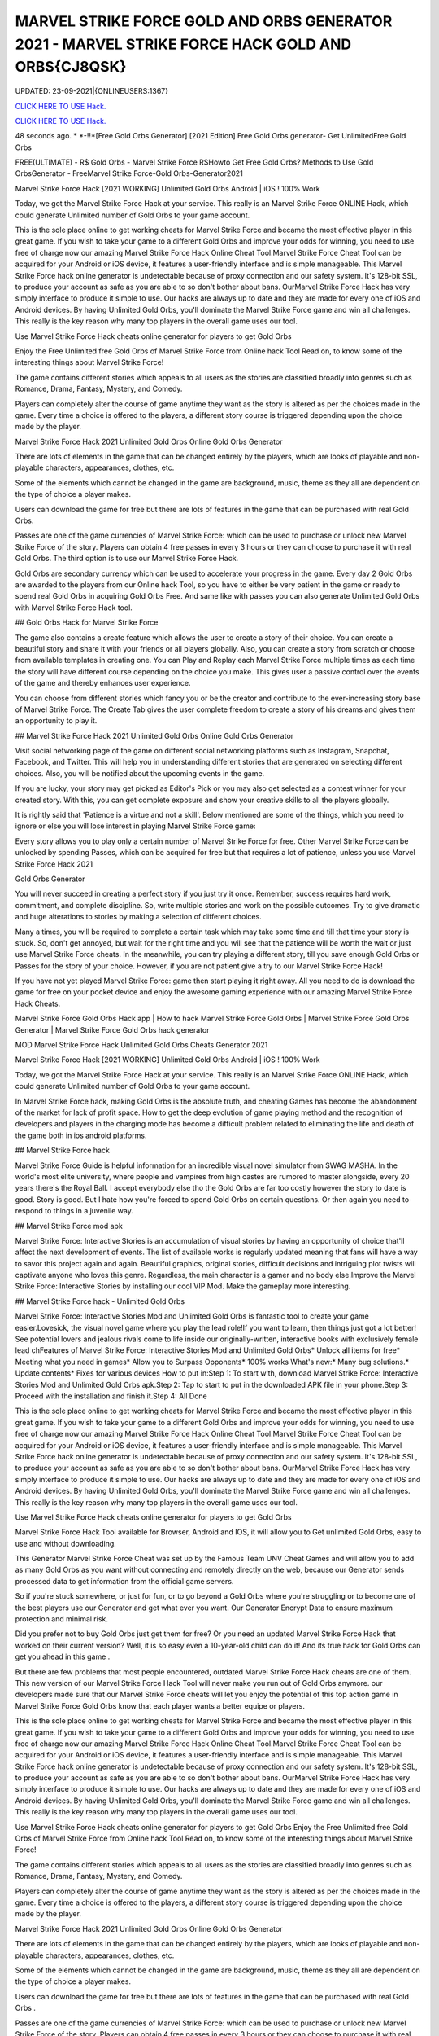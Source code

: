 MARVEL STRIKE FORCE GOLD AND ORBS GENERATOR 2021 - MARVEL STRIKE FORCE HACK GOLD AND ORBS{CJ8QSK}
~~~~~~~~~~~~
UPDATED: 23-09-2021|{ONLINEUSERS:1367}

`CLICK HERE TO USE Hack. <https://gamecode.site/msf>`__

`CLICK HERE TO USE Hack. <https://gamecode.site/msf>`__


48 seconds ago. * *-!!*[Free Gold Orbs Generator] [2021 Edition] Free Gold Orbs generator- Get UnlimitedFree Gold Orbs

FREE(ULTIMATE) - R$ Gold Orbs - Marvel Strike Force R$Howto Get Free Gold Orbs? Methods to Use Gold OrbsGenerator - FreeMarvel Strike Force-Gold Orbs-Generator2021

Marvel Strike Force Hack [2021 WORKING] Unlimited Gold Orbs Android | iOS ! 100% Work

Today, we got the Marvel Strike Force Hack at your service. This really is an Marvel Strike Force ONLINE Hack, which could generate Unlimited number of Gold Orbs to your game account.


This is the sole place online to get working cheats for Marvel Strike Force and became the most effective player in this great game. If you wish to take your game to a different Gold Orbs and improve your odds for winning, you need to use free of charge now our amazing Marvel Strike Force Hack Online Cheat Tool.Marvel Strike Force Cheat Tool can be acquired for your Android or iOS device, it features a user-friendly interface and is simple manageable. This Marvel Strike Force hack online generator is undetectable because of proxy connection and our safety system. It's 128-bit SSL, to produce your account as safe as you are able to so don't bother about bans. OurMarvel Strike Force Hack has very simply interface to produce it simple to use. Our hacks are always up to date and they are made for every one of iOS and Android devices. By having Unlimited Gold Orbs, you'll dominate the Marvel Strike Force game and win all challenges. This really is the key reason why many top players in the overall game uses our tool.

Use Marvel Strike Force Hack cheats online generator for players to get Gold Orbs

Enjoy the Free Unlimited free Gold Orbs of Marvel Strike Force from Online hack Tool Read on, to know some of the interesting things about Marvel Strike Force!

The game contains different stories which appeals to all users as the stories are classified broadly into genres such as Romance, Drama, Fantasy, Mystery, and Comedy.

Players can completely alter the course of game anytime they want as the story is altered as per the choices made in the game. Every time a choice is offered to the players, a different story course is triggered depending upon the choice made by the player.

Marvel Strike Force Hack 2021 Unlimited Gold Orbs Online Gold Orbs Generator

There are lots of elements in the game that can be changed entirely by the players, which are looks of playable and non-playable characters, appearances, clothes, etc.

Some of the elements which cannot be changed in the game are background, music, theme as they all are dependent on the type of choice a player makes.

Users can download the game for free but there are lots of features in the game that can be purchased with real Gold Orbs.

Passes are one of the game currencies of Marvel Strike Force: which can be used to purchase or unlock new Marvel Strike Force of the story. Players can obtain 4 free passes in every 3 hours or they can choose to purchase it with real Gold Orbs. The third option is to use our Marvel Strike Force Hack.

Gold Orbs are secondary currency which can be used to accelerate your progress in the game. Every day 2 Gold Orbs are awarded to the players from our Online hack Tool, so you have to either be very patient in the game or ready to spend real Gold Orbs in acquiring Gold Orbs Free. And same like with passes you can also generate Unlimited Gold Orbs with Marvel Strike Force Hack tool.

## Gold Orbs Hack for Marvel Strike Force

The game also contains a create feature which allows the user to create a story of their choice. You can create a beautiful story and share it with your friends or all players globally. Also, you can create a story from scratch or choose from available templates in creating one. You can Play and Replay each Marvel Strike Force multiple times as each time the story will have different course depending on the choice you make. This gives user a passive control over the events of the game and thereby enhances user experience.

You can choose from different stories which fancy you or be the creator and contribute to the ever-increasing story base of Marvel Strike Force. The Create Tab gives the user complete freedom to create a story of his dreams and gives them an opportunity to play it.

## Marvel Strike Force Hack 2021 Unlimited Gold Orbs Online Gold Orbs Generator

Visit social networking page of the game on different social networking platforms such as Instagram, Snapchat, Facebook, and Twitter. This will help you in understanding different stories that are generated on selecting different choices. Also, you will be notified about the upcoming events in the game.

If you are lucky, your story may get picked as Editor's Pick or you may also get selected as a contest winner for your created story. With this, you can get complete exposure and show your creative skills to all the players globally.

It is rightly said that 'Patience is a virtue and not a skill'. Below mentioned are some of the things, which you need to ignore or else you will lose interest in playing Marvel Strike Force game:

Every story allows you to play only a certain number of Marvel Strike Force for free. Other Marvel Strike Force can be unlocked by spending Passes, which can be acquired for free but that requires a lot of patience, unless you use Marvel Strike Force Hack 2021

Gold Orbs Generator

You will never succeed in creating a perfect story if you just try it once. Remember, success requires hard work, commitment, and complete discipline. So, write multiple stories and work on the possible outcomes. Try to give dramatic and huge alterations to stories by making a selection of different choices.

Many a times, you will be required to complete a certain task which may take some time and till that time your story is stuck. So, don't get annoyed, but wait for the right time and you will see that the patience will be worth the wait or just use Marvel Strike Force cheats. In the meanwhile, you can try playing a different story, till you save enough Gold Orbs or Passes for the story of your choice. However, if you are not patient give a try to our Marvel Strike Force Hack!

If you have not yet played Marvel Strike Force: game then start playing it right away. All you need to do is download the game for free on your pocket device and enjoy the awesome gaming experience with our amazing Marvel Strike Force Hack Cheats.

Marvel Strike Force Gold Orbs Hack app | How to hack Marvel Strike Force Gold Orbs | Marvel Strike Force Gold Orbs Generator | Marvel Strike Force Gold Orbs hack generator

MOD Marvel Strike Force Hack Unlimited Gold Orbs Cheats Generator 2021

Marvel Strike Force Hack [2021 WORKING] Unlimited Gold Orbs Android | iOS ! 100% Work

Today, we got the Marvel Strike Force Hack at your service. This really is an Marvel Strike Force ONLINE Hack, which could generate Unlimited number of Gold Orbs to your game account.

In Marvel Strike Force hack, making Gold Orbs is the absolute truth, and cheating Games has become the abandonment of the market for lack of profit space. How to get the deep evolution of game playing method and the recognition of developers and players in the charging mode has become a difficult problem related to eliminating the life and death of the game both in ios android platforms.

## Marvel Strike Force hack

Marvel Strike Force Guide is helpful information for an incredible visual novel simulator from SWAG MASHA. In the world's most elite university, where people and vampires from high castes are rumored to master alongside, every 20 years there's the Royal Ball. I accept everybody else tho the Gold Orbs are far too costly however the story to date is good. Story is good. But I hate how you're forced to spend Gold Orbs on certain questions. Or then again you need to respond to things in a juvenile way.

## Marvel Strike Force mod apk

Marvel Strike Force: Interactive Stories is an accumulation of visual stories by having an opportunity of choice that'll affect the next development of events. The list of available works is regularly updated meaning that fans will have a way to savor this project again and again. Beautiful graphics, original stories, difficult decisions and intriguing plot twists will captivate anyone who loves this genre. Regardless, the main character is a gamer and no body else.Improve the Marvel Strike Force: Interactive Stories by installing our cool VIP Mod. Make the gameplay more interesting.

## Marvel Strike Force hack - Unlimited Gold Orbs

Marvel Strike Force: Interactive Stories Mod and Unlimited Gold Orbs is fantastic tool to create your game easier.Lovesick, the visual novel game where you play the lead role!If you want to learn, then things just got a lot better! See potential lovers and jealous rivals come to life inside our originally-written, interactive books with exclusively female lead chFeatures of Marvel Strike Force: Interactive Stories Mod and Unlimited Gold Orbs* Unlock all items for free* Meeting what you need in games* Allow you to Surpass Opponents* 100% works What's new:* Many bug solutions.* Update contents* Fixes for various devices How to put in:Step 1: To start with, download Marvel Strike Force: Interactive Stories Mod and Unlimited Gold Orbs apk.Step 2: Tap to start to put in the downloaded APK file in your phone.Step 3: Proceed with the installation and finish it.Step 4: All Done

This is the sole place online to get working cheats for Marvel Strike Force and became the most effective player in this great game. If you wish to take your game to a different Gold Orbs and improve your odds for winning, you need to use free of charge now our amazing Marvel Strike Force Hack Online Cheat Tool.Marvel Strike Force Cheat Tool can be acquired for your Android or iOS device, it features a user-friendly interface and is simple manageable. This Marvel Strike Force hack online generator is undetectable because of proxy connection and our safety system. It's 128-bit SSL, to produce your account as safe as you are able to so don't bother about bans. OurMarvel Strike Force Hack has very simply interface to produce it simple to use. Our hacks are always up to date and they are made for every one of iOS and Android devices. By having Unlimited Gold Orbs, you'll dominate the Marvel Strike Force game and win all challenges. This really is the key reason why many top players in the overall game uses our tool.

Use Marvel Strike Force Hack cheats online generator for players to get Gold Orbs

Marvel Strike Force Hack Tool available for Browser, Android and IOS, it will allow you to Get unlimited Gold Orbs, easy to use and without downloading.

This Generator Marvel Strike Force Cheat was set up by the Famous Team UNV Cheat Games and will allow you to add as many Gold Orbs as you want without connecting and remotely directly on the web, because our Generator sends processed data to get information from the official game servers.

So if you're stuck somewhere, or just for fun, or to go beyond a Gold Orbs where you're struggling or to become one of the best players use our Generator and get what ever you want. Our Generator Encrypt Data to ensure maximum protection and minimal risk.

Did you prefer not to buy Gold Orbs just get them for free? Or you need an updated Marvel Strike Force Hack that worked on their current version? Well, it is so easy even a 10-year-old child can do it! And its true hack for Gold Orbs can get you ahead in this game .

But there are few problems that most people encountered, outdated Marvel Strike Force Hack cheats are one of them. This new version of our Marvel Strike Force Hack Tool will never make you run out of Gold Orbs anymore. our developers made sure that our Marvel Strike Force cheats will let you enjoy the potential of this top action game in Marvel Strike Force Gold Orbs know that each player wants a better equipe or players.

This is the sole place online to get working cheats for Marvel Strike Force and became the most effective player in this great game. If you wish to take your game to a different Gold Orbs and improve your odds for winning, you need to use free of charge now our amazing Marvel Strike Force Hack Online Cheat Tool.Marvel Strike Force Cheat Tool can be acquired for your Android or iOS device, it features a user-friendly interface and is simple manageable. This Marvel Strike Force hack online generator is undetectable because of proxy connection and our safety system. It's 128-bit SSL, to produce your account as safe as you are able to so don't bother about bans. OurMarvel Strike Force Hack has very simply interface to produce it simple to use. Our hacks are always up to date and they are made for every one of iOS and Android devices. By having Unlimited Gold Orbs, you'll dominate the Marvel Strike Force game and win all challenges. This really is the key reason why many top players in the overall game uses our tool.

Use Marvel Strike Force Hack cheats online generator for players to get Gold Orbs Enjoy the Free Unlimited free Gold Orbs of Marvel Strike Force from Online hack Tool Read on, to know some of the interesting things about Marvel Strike Force!

The game contains different stories which appeals to all users as the stories are classified broadly into genres such as Romance, Drama, Fantasy, Mystery, and Comedy.

Players can completely alter the course of game anytime they want as the story is altered as per the choices made in the game. Every time a choice is offered to the players, a different story course is triggered depending upon the choice made by the player.

Marvel Strike Force Hack 2021 Unlimited Gold Orbs Online Gold Orbs Generator

There are lots of elements in the game that can be changed entirely by the players, which are looks of playable and non-playable characters, appearances, clothes, etc.

Some of the elements which cannot be changed in the game are background, music, theme as they all are dependent on the type of choice a player makes.

Users can download the game for free but there are lots of features in the game that can be purchased with real Gold Orbs .

Passes are one of the game currencies of Marvel Strike Force: which can be used to purchase or unlock new Marvel Strike Force of the story. Players can obtain 4 free passes in every 3 hours or they can choose to purchase it with real Gold Orbs . The third option is to use our Marvel Strike Force Hack.

## Gold Orbs Hack for Marvel Strike Force

The game also contains a create feature which allows the user to create a story of their choice. You can create a beautiful story and share it with your friends or all players globally. Also, you can create a story from scratch or choose from available templates in creating one.

You can Play and Replay each Marvel Strike Force multiple times as each time the story will have different course depending on the choice you make. This gives user a passive control over the events of the game and thereby enhances user experience.

You can choose from different stories which fancy you or be the creator and contribute to the ever-increasing story base of Marvel Strike Force. The Create Tab gives the user complete freedom to create a story of his dreams and gives them an opportunity to play it.

## Marvel Strike Force Hack 2021 Unlimited Gold Orbs Online Gold Orbs Generator

Visit social networking page of the game on different social networking platforms such as Instagram, Snapchat, Facebook, and Twitter. This will help you in understanding different stories that are generated on selecting different choices. Also, you will be notified about the upcoming events in the game.

If you are lucky, your story may get picked as Editor's Pick or you may also get selected as a contest winner for your created story. With this, you can get complete exposure and show your creative skills to all the players globally.

It is rightly said that 'Patience is a virtue and not a skill'. Below mentioned are some of the things, which you need to ignore or else you will lose interest in playing Marvel Strike Force game:

Every story allows you to play only a certain number of Marvel Strike Force for free. Other Marvel Strike Force can be unlocked by spending Passes, which can be acquired for free but that requires a lot of patience, unless you use Marvel Strike Force Hack 2021 Gold Orbs Generator

You will never succeed in creating a perfect story if you just try it once. Remember, success requires hard work, commitment, and complete discipline. So, write multiple stories and work on the possible outcomes. Try to give dramatic and huge alterations to stories by making a selection of different choices.

Many a times, you will be required to complete a certain task which may take some time and till that time your story is stuck. So, don't get annoyed, but wait for the right time and you will see that the patience will be worth the wait or just use Marvel Strike Force cheats.

In the meanwhile, you can try playing a different story, till you save enough Gold Orbs or Passes for the story of your choice. However, if you are not patient give a try to our Marvel Strike Force Hack!

If you have not yet played Marvel Strike Force: game then start playing it right away. All you need to do is download the game for free on your pocket device and enjoy the awesome gaming experience with our amazing Marvel Strike Force Hack Cheats.

Marvel Strike Force Gold Orbs Hack app | How to hack Marvel Strike Force Gold Orbs | Marvel Strike Force Gold Orbs Generator | Marvel Strike Force Gold Orbs hack generatorNEW TIPS Marvel Strike Force Hack Unlimited Gold Orbs Cheats Generator IOS Android No Survey No Verification 2021

<strong>Marvel Strike Force Hack Unlimited Gold Orbs Generator IOS Android Cheats No Human Verification</strong>

Marvel Strike Force Hack [2021 WORKING] Unlimited Gold Orbs Android | iOS ! 100% Work

Today, we got the Marvel Strike Force Hack at your service. This really is an Marvel Strike Force ONLINE Hack, which could generate Unlimited number of Gold Orbs to your game account.

Gold Orbs generator no human human verification generator no human generator no human verification

Marvel Strike Force Gold Orbs

Gold Orbs generator

Gold Orbs no survey Gold Orbs no survey verification free Gold Orbs Gold Orbs no verification

human verification Marvel Strike Force coin generator

Marvel Strike Force season generator no survey

Gold Orbs generator Marvel Strike Force

Gold Orbs generator season Gold Orbs generator pro android ios verification ps4 verification or survey

epic games

generator Marvel Strike Force Gold Orbs nintendo switch

survey no human verification Gold Orbs no human verification hack generators

Marvel Strike Force hacks

Gold Orbs hack

Gold Orbs no human

Marvel Strike Force Gold Orbs generator

generator no verification

Gold Orbs hacks

Gold Orbs generator no verification

Gold Orbs Marvel Strike Force Marvel Strike Force free Gold Orbs generator Marvel Strike Force Marvel Strike Force generators generate unlimited

verification Marvel Strike Force generator free Gold Orbs Gold Orbs Marvel Strike Force Gold Orbs glitch hack Marvel Strike Force
['MARVEL Strike Force Hack Gold And Orbs', 'MARVEL Strike Force Gold and Orbs generator 2021', 'how to download MARVEL Strike Force hack', 'Marvel stricke force hack', 'MARVEL Strike Force Gold and Orbs', 'how can we hack MARVEL Strike Force', 'MARVEL Strike Force hack app']
